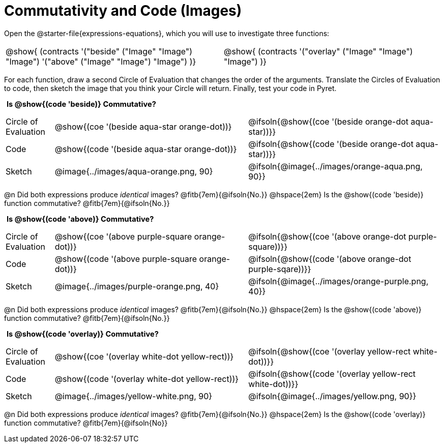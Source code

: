 = Commutativity and Code (Images)

++++
<style>
  table {grid-template-rows: 5fr 2fr !important;}
  div.circleevalsexp .value,
  div.circleevalsexp .studentBlockAnswerFilled { min-width:unset; }
  .sect1 > h2:first-child { padding: 0 5px !important; }
  .sect1 > h2 { font-size: 11pt !important; }
  .autonum { padding: 0 !important; }
</style>
++++

Open the @starter-file{expressions-equations}, which you will use to investigate three functions:

[.contracts, cols="1,1", frame="none", grid="none"]
|===
| @show{ (contracts
'("beside" ("Image" "Image") "Image")
'("above" ("Image" "Image") "Image")
)}
| @show{ (contracts
'("overlay" ("Image" "Image") "Image")
)}

|===

For each function, draw a second Circle of Evaluation that changes the order of the arguments. Translate the Circles of Evaluation to code, then sketch the image that you think your Circle will return. Finally, test your code in Pyret.

== Is @show{(code 'beside)} Commutative?

[.FillVerticalSpace, cols="^.^1,^.^4,^.^4"]
|===

| Circle of Evaluation |@show{(coe '(beside aqua-star orange-dot))} | @ifsoln{@show{(coe  '(beside orange-dot aqua-star))}}

| Code | @show{(code '(beside aqua-star orange-dot))} | @ifsoln{@show{(code  '(beside orange-dot aqua-star))}}

| Sketch | @image{../images/aqua-orange.png, 90} | @ifsoln{@image{../images/orange-aqua.png, 90}}

|===
@n Did both expressions produce _identical_ images? @fitb{7em}{@ifsoln{No.}} @hspace{2em} Is the @show{(code 'beside)} function commutative? @fitb{7em}{@ifsoln{No.}}

== Is @show{(code 'above)} Commutative?

[.FillVerticalSpace, cols="^.^1,^.^4,^.^4"]
|===

| Circle of Evaluation
| @show{(coe '(above  purple-square orange-dot))}
| @ifsoln{@show{(coe  '(above orange-dot purple-square))}}

| Code
| @show{(code '(above purple-square orange-dot))}
| @ifsoln{@show{(code '(above orange-dot purple-sqare))}}

| Sketch
| @image{../images/purple-orange.png, 40}
| @ifsoln{@image{../images/orange-purple.png, 40}}

|===

@n Did both expressions produce _identical_ images? @fitb{7em}{@ifsoln{No.}} @hspace{2em} Is the @show{(code 'above)} function commutative? @fitb{7em}{@ifsoln{No.}}

== Is @show{(code 'overlay)} Commutative?

[.FillVerticalSpace, cols="^.^1,^.^4,^.^4"]
|===

| Circle of Evaluation
| @show{(coe '(overlay  white-dot yellow-rect))}
| @ifsoln{@show{(coe  '(overlay yellow-rect white-dot))}}

| Code
| @show{(code '(overlay white-dot yellow-rect))}
| @ifsoln{@show{(code '(overlay yellow-rect white-dot))}}

| Sketch
| @image{../images/yellow-white.png, 90}
| @ifsoln{@image{../images/yellow.png, 90}}

|===

@n Did both expressions produce _identical_ images? @fitb{7em}{@ifsoln{No.}} @hspace{2em} Is the @show{(code 'overlay)} function commutative? @fitb{7em}{@ifsoln{No}}
